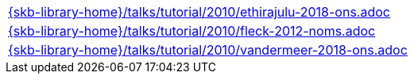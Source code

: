 //
// ============LICENSE_START=======================================================
//  Copyright (C) 2018 Sven van der Meer. All rights reserved.
// ================================================================================
// This file is licensed under the CREATIVE COMMONS ATTRIBUTION 4.0 INTERNATIONAL LICENSE
// Full license text at https://creativecommons.org/licenses/by/4.0/legalcode
// 
// SPDX-License-Identifier: CC-BY-4.0
// ============LICENSE_END=========================================================
//
// @author Sven van der Meer (vdmeer.sven@mykolab.com)
//

[cols="a", grid=rows, frame=none, %autowidth.stretch]
|===
|include::{skb-library-home}/talks/tutorial/2010/ethirajulu-2018-ons.adoc[]
|include::{skb-library-home}/talks/tutorial/2010/fleck-2012-noms.adoc[]
|include::{skb-library-home}/talks/tutorial/2010/vandermeer-2018-ons.adoc[]
|===

